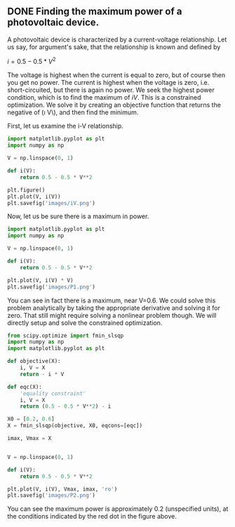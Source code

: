 ** DONE Finding the maximum power of a photovoltaic device.
   CLOSED: [2016-04-04 Mon 11:48]
   :PROPERTIES:
   :categories: python,optimization
   :date:     2014/04/15 20:38:10
   :updated:  2016/04/04 11:54:50
   :END:

A photovoltaic device is characterized by a current-voltage relationship. Let us say, for argument's sake, that the relationship is known and defined by

\(i = 0.5 - 0.5 * V^2\)

The voltage is highest when the current is equal to zero, but of course then you get no power. The current is highest when the voltage is zero, i.e. short-circuited, but there is again no power. We seek the highest power condition, which is to find the maximum of \(i V\). This is a constrained optimization. We solve it by creating an objective function that returns the negative of (\i V\), and then find the minimum.

First, let us examine the i-V relationship.
#+BEGIN_SRC python :session
import matplotlib.pyplot as plt
import numpy as np

V = np.linspace(0, 1)

def i(V):
    return 0.5 - 0.5 * V**2

plt.figure()
plt.plot(V, i(V))
plt.savefig('images/iV.png')
#+END_SRC

#+RESULTS:
: <matplotlib.figure.Figure object at 0x11193ec18>
: [<matplotlib.lines.Line2D object at 0x111d43668>]

[[./images/iV.png]]


Now, let us be sure there is a maximum in power.
#+BEGIN_SRC python :session
import matplotlib.pyplot as plt
import numpy as np

V = np.linspace(0, 1)

def i(V):
    return 0.5 - 0.5 * V**2

plt.plot(V, i(V) * V)
plt.savefig('images/P1.png')
#+END_SRC

#+RESULTS:
: [<matplotlib.lines.Line2D object at 0x111d437f0>]

[[./images/P1.png]]

You can see in fact there is a maximum, near V=0.6. We could solve this problem analytically by taking the appropriate derivative and solving it for zero. That still might require solving a nonlinear problem though. We will directly setup and solve the constrained optimization.

#+BEGIN_SRC python :session
from scipy.optimize import fmin_slsqp
import numpy as np
import matplotlib.pyplot as plt

def objective(X):
    i, V = X
    return - i * V

def eqc(X):
    'equality constraint'
    i, V = X
    return (0.5 - 0.5 * V**2) - i

X0 = [0.2, 0.6]
X = fmin_slsqp(objective, X0, eqcons=[eqc])

imax, Vmax = X


V = np.linspace(0, 1)

def i(V):
    return 0.5 - 0.5 * V**2

plt.plot(V, i(V), Vmax, imax, 'ro')
plt.savefig('images/P2.png')
#+END_SRC

#+RESULTS:
: Optimization terminated successfully.    (Exit mode 0)
:             Current function value: -0.192450127337
:             Iterations: 5
:             Function evaluations: 20
:             Gradient evaluations: 5
: [<matplotlib.lines.Line2D object at 0x111946470>, <matplotlib.lines.Line2D object at 0x11192c518>]

[[./images/P2.png]]

You can see the maximum power is approximately 0.2 (unspecified units), at the conditions indicated by the red dot in the figure above.
